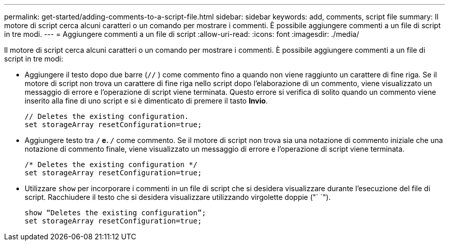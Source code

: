 ---
permalink: get-started/adding-comments-to-a-script-file.html 
sidebar: sidebar 
keywords: add, comments, script file 
summary: Il motore di script cerca alcuni caratteri o un comando per mostrare i commenti. È possibile aggiungere commenti a un file di script in tre modi. 
---
= Aggiungere commenti a un file di script
:allow-uri-read: 
:icons: font
:imagesdir: ./media/


Il motore di script cerca alcuni caratteri o un comando per mostrare i commenti. È possibile aggiungere commenti a un file di script in tre modi:

* Aggiungere il testo dopo due barre (`//` ) come commento fino a quando non viene raggiunto un carattere di fine riga. Se il motore di script non trova un carattere di fine riga nello script dopo l'elaborazione di un commento, viene visualizzato un messaggio di errore e l'operazione di script viene terminata. Questo errore si verifica di solito quando un commento viene inserito alla fine di uno script e si è dimenticato di premere il tasto *Invio*.
+
[listing]
----
// Deletes the existing configuration.
set storageArray resetConfiguration=true;
----
* Aggiungere testo tra `/*` e. `*/` come commento. Se il motore di script non trova sia una notazione di commento iniziale che una notazione di commento finale, viene visualizzato un messaggio di errore e l'operazione di script viene terminata.
+
[listing]
----
/* Deletes the existing configuration */
set storageArray resetConfiguration=true;
----
* Utilizzare `show` per incorporare i commenti in un file di script che si desidera visualizzare durante l'esecuzione del file di script. Racchiudere il testo che si desidera visualizzare utilizzando virgolette doppie ("` `").
+
[listing]
----
show “Deletes the existing configuration”;
set storageArray resetConfiguration=true;
----

